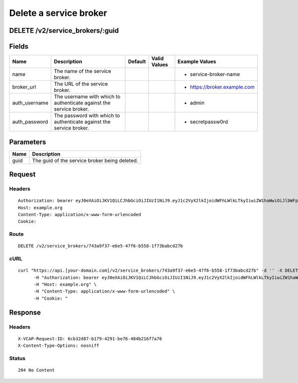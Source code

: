 
Delete a service broker
-----------------------


DELETE /v2/service_brokers/:guid
~~~~~~~~~~~~~~~~~~~~~~~~~~~~~~~~


Fields
~~~~~~

.. cssclass:: fields table-striped table-bordered table-condensed


+---------------+---------------------------------------------------------------------+---------+--------------+------------------------------+
| Name          | Description                                                         | Default | Valid Values | Example Values               |
|               |                                                                     |         |              |                              |
+===============+=====================================================================+=========+==============+==============================+
| name          | The name of the service broker.                                     |         |              | - service-broker-name        |
|               |                                                                     |         |              |                              |
+---------------+---------------------------------------------------------------------+---------+--------------+------------------------------+
| broker_url    | The URL of the service broker.                                      |         |              | - https://broker.example.com |
|               |                                                                     |         |              |                              |
+---------------+---------------------------------------------------------------------+---------+--------------+------------------------------+
| auth_username | The username with which to authenticate against the service broker. |         |              | - admin                      |
|               |                                                                     |         |              |                              |
+---------------+---------------------------------------------------------------------+---------+--------------+------------------------------+
| auth_password | The password with which to authenticate against the service broker. |         |              | - secretpassw0rd             |
|               |                                                                     |         |              |                              |
+---------------+---------------------------------------------------------------------+---------+--------------+------------------------------+


Parameters
~~~~~~~~~~

.. cssclass:: fields table-striped table-bordered table-condensed


+------+-----------------------------------------------+
| Name | Description                                   |
|      |                                               |
+======+===============================================+
| guid | The guid of the service broker being deleted. |
|      |                                               |
+------+-----------------------------------------------+


Request
~~~~~~~


Headers
^^^^^^^

::

  Authorization: bearer eyJ0eXAiOiJKV1QiLCJhbGciOiJIUzI1NiJ9.eyJ1c2VyX2lkIjoidWFhLWlkLTkyIiwiZW1haWwiOiJlbWFpbC03NEBzb21lZG9tYWluLmNvbSIsInNjb3BlIjpbImNsb3VkX2NvbnRyb2xsZXIuYWRtaW4iXSwiYXVkIjpbImNsb3VkX2NvbnRyb2xsZXIiXSwiZXhwIjoxNDAzODI4MzQxfQ.ZWW0dUtCd5kTS_aRJnUjWpBMex2pbYf5g2DW6_Sxhxg
  Host: example.org
  Content-Type: application/x-www-form-urlencoded
  Cookie:


Route
^^^^^

::

  DELETE /v2/service_brokers/743a9f37-e6e5-47f6-b558-1f73babcd27b


cURL
^^^^

::

  curl "https://api.[your-domain.com]/v2/service_brokers/743a9f37-e6e5-47f6-b558-1f73babcd27b" -d '' -X DELETE \
  	-H "Authorization: bearer eyJ0eXAiOiJKV1QiLCJhbGciOiJIUzI1NiJ9.eyJ1c2VyX2lkIjoidWFhLWlkLTkyIiwiZW1haWwiOiJlbWFpbC03NEBzb21lZG9tYWluLmNvbSIsInNjb3BlIjpbImNsb3VkX2NvbnRyb2xsZXIuYWRtaW4iXSwiYXVkIjpbImNsb3VkX2NvbnRyb2xsZXIiXSwiZXhwIjoxNDAzODI4MzQxfQ.ZWW0dUtCd5kTS_aRJnUjWpBMex2pbYf5g2DW6_Sxhxg" \
  	-H "Host: example.org" \
  	-H "Content-Type: application/x-www-form-urlencoded" \
  	-H "Cookie: "


Response
~~~~~~~~


Headers
^^^^^^^

::

  X-VCAP-Request-ID: 6cb32d87-b179-4291-be76-484b216f7a76
  X-Content-Type-Options: nosniff


Status
^^^^^^

::

  204 No Content

